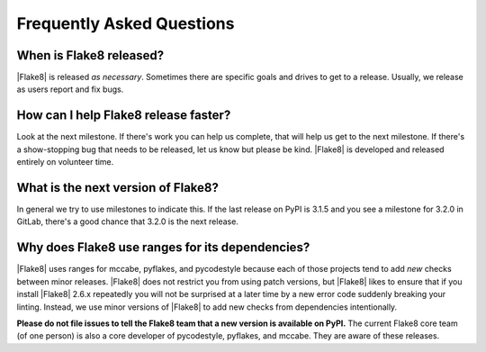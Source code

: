 ============================
 Frequently Asked Questions
============================

When is Flake8 released?
========================

|Flake8| is released *as necessary*. Sometimes there are specific goals and
drives to get to a release. Usually, we release as users report and fix
bugs.


How can I help Flake8 release faster?
=====================================

Look at the next milestone. If there's work you can help us complete, that
will help us get to the next milestone. If there's a show-stopping bug that
needs to be released, let us know but please be kind. |Flake8| is developed
and released entirely on volunteer time.


What is the next version of Flake8?
===================================

In general we try to use milestones to indicate this. If the last release
on PyPI is 3.1.5 and you see a milestone for 3.2.0 in GitLab, there's a
good chance that 3.2.0 is the next release.


Why does Flake8 use ranges for its dependencies?
================================================

|Flake8| uses ranges for mccabe, pyflakes, and pycodestyle because each of
those projects tend to add *new* checks between minor releases. |Flake8|
does not restrict you from using patch versions, but |Flake8| likes to
ensure that if you install |Flake8| 2.6.x repeatedly you will not be
surprised at a later time by a new error code suddenly breaking your
linting. Instead, we use minor versions of |Flake8| to add new checks from
dependencies intentionally.

**Please do not file issues to tell the Flake8 team that a new version is
available on PyPI.** The current Flake8 core team (of one person) is also
a core developer of pycodestyle, pyflakes, and mccabe. They are aware of
these releases.
